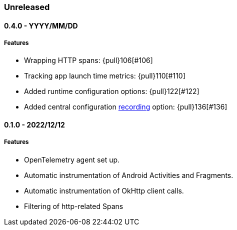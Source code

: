 ifdef::env-github[]
NOTE: Release notes are best read in our documentation at
https://www.elastic.co/guide/en/apm/agent/android/current/release-notes.html[elastic.co]
endif::[]

////
[[release-notes-x.x.x]]
==== x.x.x - YYYY/MM/DD

[float]
===== Breaking changes

[float]
===== Features
* Cool new feature: {pull}2526[#2526]

[float]
===== Bug fixes
////

=== Unreleased

[[release-notes-0.4.0]]
==== 0.4.0 - YYYY/MM/DD

[float]
===== Features

* Wrapping HTTP spans: {pull}106[#106]
* Tracking app launch time metrics: {pull}110[#110]
* Added runtime configuration options: {pull}122[#122]
* Added central configuration https://github.com/elastic/apm/blob/main/specs/agents/mobile/configuration.md#recording-configuration[recording] option: {pull}136[#136]

[[release-notes-0.1.0]]
==== 0.1.0 - 2022/12/12

[float]
===== Features

* OpenTelemetry agent set up.
* Automatic instrumentation of Android Activities and Fragments.
* Automatic instrumentation of OkHttp client calls.
* Filtering of http-related Spans